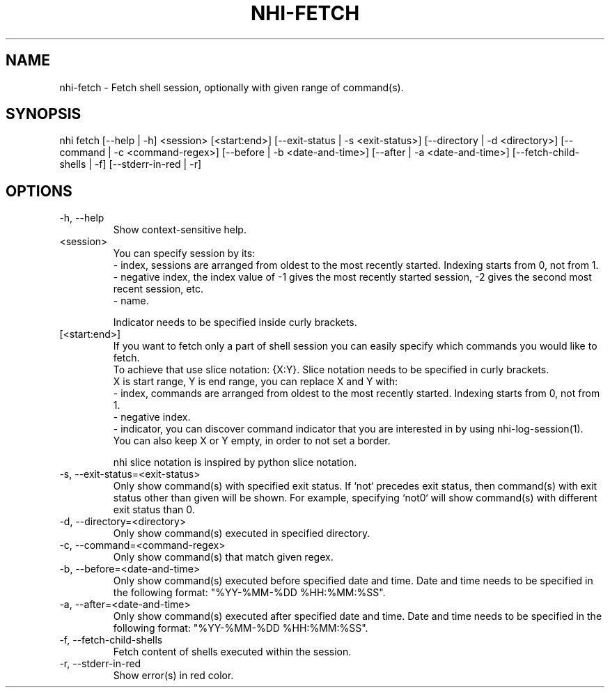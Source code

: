 .TH NHI-FETCH 1 2023

.SH NAME
nhi-fetch - Fetch shell session, optionally with given range of command(s).

.SH SYNOPSIS
nhi fetch [--help | -h] <session> [<start:end>] [--exit-status | -s <exit-status>] [--directory | -d <directory>] [--command | -c <command-regex>]
[--before | -b <date-and-time>] [--after | -a <date-and-time>] [--fetch-child-shells | -f] [--stderr-in-red | -r]

.SH OPTIONS
.TP
-h, --help
Show context-sensitive help.

.TP
<session>
You can specify session by its:
.RS
- index, sessions are arranged from oldest to the most recently started. Indexing starts from 0, not from 1.
.br
- negative index, the index value of -1 gives the most recently started session, -2 gives the second most recent session, etc.
.br
- name.

Indicator needs to be specified inside curly brackets.
.RE

.TP
[<start:end>]
If you want to fetch only a part of shell session you can easily specify which commands you would like to fetch.
.RS
To achieve that use slice notation: {X:Y}. Slice notation needs to be specified in curly brackets.
.br
X is start range, Y is end range, you can replace X and Y with:
.br
- index, commands are arranged from oldest to the most recently started. Indexing starts from 0, not from 1.
.br
- negative index.
.br
- indicator, you can discover command indicator that you are interested in by using nhi-log-session(1).
.br
You can also keep X or Y empty, in order to not set a border.

nhi slice notation is inspired by python slice notation.
.RE

.TP
-s, --exit-status=<exit-status>
Only show command(s) with specified exit status.
If `not` precedes exit status, then command(s) with exit status other than given will be shown. For example, specifying `not0` will show command(s) with different exit status than 0.

.TP
-d, --directory=<directory>
Only show command(s) executed in specified directory.

.TP
-c, --command=<command-regex>
Only show command(s) that match given regex.

.TP
-b, --before=<date-and-time>
Only show command(s) executed before specified date and time. Date and time needs to be specified in the following format: "%YY-%MM-%DD %HH:%MM:%SS".

.TP
-a, --after=<date-and-time>
Only show command(s) executed after specified date and time. Date and time needs to be specified in the following format: "%YY-%MM-%DD %HH:%MM:%SS".

.TP
-f, --fetch-child-shells
Fetch content of shells executed within the session.

.TP
-r, --stderr-in-red
Show error(s) in red color.
